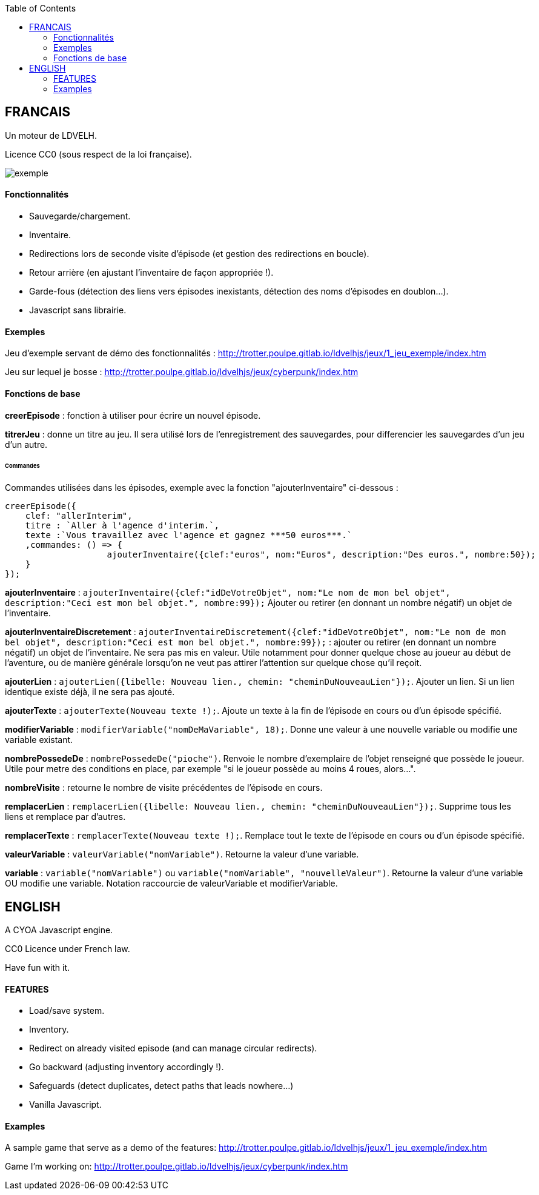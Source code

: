 :toc:

== FRANCAIS ==
Un moteur de LDVELH.

Licence CC0 (sous respect de la loi française).

image::exemple.png[]

==== Fonctionnalités
* Sauvegarde/chargement.
* Inventaire.
* Redirections lors de seconde visite d'épisode (et gestion des redirections en boucle).
* Retour arrière (en ajustant l'inventaire de façon appropriée !).
* Garde-fous (détection des liens vers épisodes inexistants, détection des noms d'épisodes en doublon...).
* Javascript sans librairie.


==== Exemples

Jeu d'exemple servant de démo des fonctionnalités :
http://trotter.poulpe.gitlab.io/ldvelhjs/jeux/1_jeu_exemple/index.htm

Jeu sur lequel je bosse :
http://trotter.poulpe.gitlab.io/ldvelhjs/jeux/cyberpunk/index.htm

==== Fonctions de base

*creerEpisode* : fonction à utiliser pour écrire un nouvel épisode.

*titrerJeu* : donne un titre au jeu. Il sera utilisé lors de l'enregistrement des sauvegardes, pour differencier les sauvegardes d'un jeu d'un autre.

====== Commandes

Commandes utilisées dans les épisodes, exemple avec la fonction "ajouterInventaire" ci-dessous :
[source,javascript]
----
creerEpisode({
    clef: "allerInterim",
    titre : `Aller à l'agence d'interim.`,
    texte :`Vous travaillez avec l'agence et gagnez ***50 euros***.`
    ,commandes: () => {
		    ajouterInventaire({clef:"euros", nom:"Euros", description:"Des euros.", nombre:50});
    }
});
----

*ajouterInventaire* : `ajouterInventaire({clef:"idDeVotreObjet", nom:"Le nom de mon bel objet", description:"Ceci est mon bel objet.", nombre:99});` Ajouter ou retirer (en donnant un nombre négatif) un objet de l'inventaire.

*ajouterInventaireDiscretement* : `ajouterInventaireDiscretement({clef:"idDeVotreObjet", nom:"Le nom de mon bel objet", description:"Ceci est mon bel objet.", nombre:99});` : ajouter ou retirer (en donnant un nombre négatif) un objet de l'inventaire. Ne sera pas mis en valeur. Utile notamment pour donner quelque chose au joueur au début de l'aventure, ou de manière générale lorsqu'on ne veut pas attirer l'attention sur quelque chose qu'il reçoit.

*ajouterLien* : ``ajouterLien({libelle: `Nouveau lien.`, chemin: "cheminDuNouveauLien"});``. Ajouter un lien. Si un lien identique existe déjà, il ne sera pas ajouté.

*ajouterTexte* : ``ajouterTexte(`Nouveau texte !`);``. Ajoute un texte à la fin de l'épisode en cours ou d'un épisode spécifié.

*modifierVariable* : ``modifierVariable("nomDeMaVariable", 18);``. Donne une valeur à une nouvelle variable ou modifie une variable existant.

*nombrePossedeDe* : `nombrePossedeDe("pioche")`. Renvoie le nombre d'exemplaire de l'objet renseigné que possède le joueur. Utile pour metre des conditions en place, par exemple "si le joueur possède au moins 4 roues, alors...".

*nombreVisite* : retourne le nombre de visite précédentes de l'épisode en cours.

*remplacerLien* : ``remplacerLien({libelle: `Nouveau lien.`, chemin: "cheminDuNouveauLien"});``. Supprime tous les liens et remplace par d'autres.

*remplacerTexte* : ``remplacerTexte(`Nouveau texte !`);``. Remplace tout le texte de l'épisode en cours ou d'un épisode spécifié.

*valeurVariable* : ``valeurVariable("nomVariable")``. Retourne la valeur d'une variable.

*variable* : ``variable("nomVariable")`` ou ``variable("nomVariable", "nouvelleValeur")``. Retourne la valeur d'une variable OU modifie une variable. Notation raccourcie de valeurVariable et modifierVariable.

== ENGLISH

A CYOA Javascript engine.

CC0 Licence under French law.

Have fun with it.

==== FEATURES
* Load/save system.
* Inventory.
* Redirect on already visited episode (and can manage circular redirects).
* Go backward (adjusting inventory accordingly !).
* Safeguards (detect duplicates, detect paths that leads nowhere...)
* Vanilla Javascript.

==== Examples

A sample game that serve as a demo of the features:
http://trotter.poulpe.gitlab.io/ldvelhjs/jeux/1_jeu_exemple/index.htm

Game I'm working on:
http://trotter.poulpe.gitlab.io/ldvelhjs/jeux/cyberpunk/index.htm
